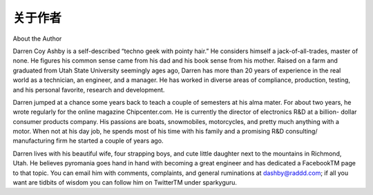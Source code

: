 关于作者
===================
About the Author

Darren Coy Ashby is a self-described “techno geek with pointy hair.” He considers himself a jack-of-all-trades, master of none. He figures his common sense came from his dad and his book sense from his mother. Raised on a farm and graduated from Utah State University seemingly ages ago, Darren has more than 20 years of experience in the real world as a technician, an engineer, and a manager. He has worked in diverse areas of compliance, production, testing, and his personal favorite, research and development.

Darren jumped at a chance some years back to teach a couple of semesters at his alma mater. For about two years, he wrote regularly for the online magazine Chipcenter.com. He is currently the director of electronics R&D at a billion- dollar consumer products company. His passions are boats, snowmobiles, motorcycles, and pretty much anything with a motor. When not at his day job, he spends most of his time with his family and a promising R&D consulting/ manufacturing firm he started a couple of years ago.

Darren lives with his beautiful wife, four strapping boys, and cute little daughter next to the mountains in Richmond, Utah. He believes pyromania goes hand in hand with becoming a great engineer and has dedicated a FacebookTM page to that topic. You can email him with comments, complaints, and general ruminations at dashby@raddd.com; if all you want are tidbits of wisdom you can follow him on TwitterTM under sparkyguru.